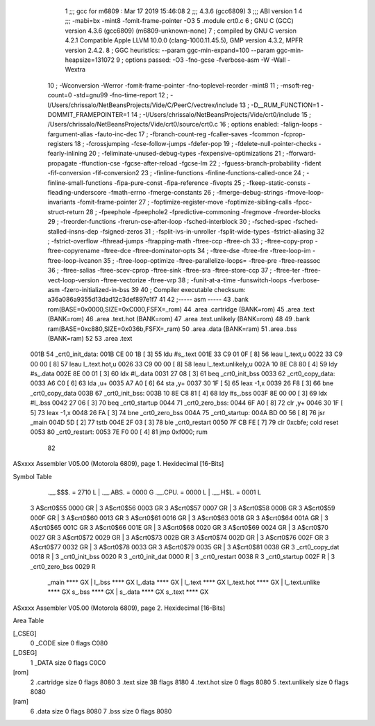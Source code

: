                               1 ;;; gcc for m6809 : Mar 17 2019 15:46:08
                              2 ;;; 4.3.6 (gcc6809)
                              3 ;;; ABI version 1
                              4 ;;; -mabi=bx -mint8 -fomit-frame-pointer -O3
                              5 	.module	crt0.c
                              6 ; GNU C (GCC) version 4.3.6 (gcc6809) (m6809-unknown-none)
                              7 ;	compiled by GNU C version 4.2.1 Compatible Apple LLVM 10.0.0 (clang-1000.11.45.5), GMP version 4.3.2, MPFR version 2.4.2.
                              8 ; GGC heuristics: --param ggc-min-expand=100 --param ggc-min-heapsize=131072
                              9 ; options passed:  -O3 -fno-gcse -fverbose-asm -W -Wall -Wextra
                             10 ; -Wconversion -Werror -fomit-frame-pointer -fno-toplevel-reorder -mint8
                             11 ; -msoft-reg-count=0 -std=gnu99 -fno-time-report
                             12 ; -I/Users/chrissalo/NetBeansProjects/Vide/C/PeerC/vectrex/include
                             13 ; -D__RUM_FUNCTION=1 -DOMMIT_FRAMEPOINTER=1
                             14 ; -I/Users/chrissalo/NetBeansProjects/Vide/crt0/include
                             15 ; /Users/chrissalo/NetBeansProjects/Vide/crt0/source/crt0.c
                             16 ; options enabled:  -falign-loops -fargument-alias -fauto-inc-dec
                             17 ; -fbranch-count-reg -fcaller-saves -fcommon -fcprop-registers
                             18 ; -fcrossjumping -fcse-follow-jumps -fdefer-pop
                             19 ; -fdelete-null-pointer-checks -fearly-inlining
                             20 ; -feliminate-unused-debug-types -fexpensive-optimizations
                             21 ; -fforward-propagate -ffunction-cse -fgcse-after-reload -fgcse-lm
                             22 ; -fguess-branch-probability -fident -fif-conversion -fif-conversion2
                             23 ; -finline-functions -finline-functions-called-once
                             24 ; -finline-small-functions -fipa-pure-const -fipa-reference -fivopts
                             25 ; -fkeep-static-consts -fleading-underscore -fmath-errno -fmerge-constants
                             26 ; -fmerge-debug-strings -fmove-loop-invariants -fomit-frame-pointer
                             27 ; -foptimize-register-move -foptimize-sibling-calls -fpcc-struct-return
                             28 ; -fpeephole -fpeephole2 -fpredictive-commoning -fregmove -freorder-blocks
                             29 ; -freorder-functions -frerun-cse-after-loop -fsched-interblock
                             30 ; -fsched-spec -fsched-stalled-insns-dep -fsigned-zeros
                             31 ; -fsplit-ivs-in-unroller -fsplit-wide-types -fstrict-aliasing
                             32 ; -fstrict-overflow -fthread-jumps -ftrapping-math -ftree-ccp -ftree-ch
                             33 ; -ftree-copy-prop -ftree-copyrename -ftree-dce -ftree-dominator-opts
                             34 ; -ftree-dse -ftree-fre -ftree-loop-im -ftree-loop-ivcanon
                             35 ; -ftree-loop-optimize -ftree-parallelize-loops= -ftree-pre -ftree-reassoc
                             36 ; -ftree-salias -ftree-scev-cprop -ftree-sink -ftree-sra -ftree-store-ccp
                             37 ; -ftree-ter -ftree-vect-loop-version -ftree-vectorize -ftree-vrp
                             38 ; -funit-at-a-time -funswitch-loops -fverbose-asm -fzero-initialized-in-bss
                             39 
                             40 ; Compiler executable checksum: a36a086a9355d13dad12c3def897e1f7
                             41 
                             42 ;----- asm -----
                             43 	.bank rom(BASE=0x0000,SIZE=0xC000,FSFX=_rom)
                             44 	.area .cartridge		(BANK=rom)
                             45 	.area .text  			(BANK=rom)
                             46 	.area .text.hot		(BANK=rom)
                             47 	.area .text.unlikely	(BANK=rom)
                             48 	
                             49 	.bank ram(BASE=0xc880,SIZE=0x036b,FSFX=_ram)
                             50 	.area .data  (BANK=ram)
                             51 	.area .bss   (BANK=ram)
                             52 	
                             53 		.area .text					
   001B                      54 	_crt0_init_data:				
   001B CE 00 1B      [ 3]   55 		ldu		#s_.text			
   001E 33 C9 01 0F   [ 8]   56 		leau	l_.text,u			
   0022 33 C9 00 00   [ 8]   57 		leau	l_.text.hot,u		
   0026 33 C9 00 00   [ 8]   58 		leau	l_.text.unlikely,u	
   002A 10 8E C8 80   [ 4]   59 		ldy		#s_.data			
   002E 8E 00 01      [ 3]   60 		ldx		#l_.data			
   0031 27 08         [ 3]   61 		beq		_crt0_init_bss		
   0033                      62 	_crt0_copy_data:				
   0033 A6 C0         [ 6]   63 		lda		,u+					
   0035 A7 A0         [ 6]   64 		sta		,y+					
   0037 30 1F         [ 5]   65 		leax	-1,x				
   0039 26 F8         [ 3]   66 		bne		_crt0_copy_data		
   003B                      67 	_crt0_init_bss:				
   003B 10 8E C8 81   [ 4]   68 		ldy		#s_.bss				
   003F 8E 00 00      [ 3]   69 		ldx		#l_.bss				
   0042 27 06         [ 3]   70 		beq		_crt0_startup		
   0044                      71 	_crt0_zero_bss:				
   0044 6F A0         [ 8]   72 		clr		,y+					
   0046 30 1F         [ 5]   73 		leax	-1,x				
   0048 26 FA         [ 3]   74 		bne		_crt0_zero_bss		
   004A                      75 	_crt0_startup:					
   004A BD 00 56      [ 8]   76 		jsr		_main				
   004D 5D            [ 2]   77 		tstb						
   004E 2F 03         [ 3]   78 		ble		_crt0_restart		
   0050 7F CB FE      [ 7]   79 		clr		0xcbfe;	cold reset	
   0053                      80 	_crt0_restart:					
   0053 7E F0 00      [ 4]   81 		jmp 	0xf000;	rum			
                             82 	
ASxxxx Assembler V05.00  (Motorola 6809), page 1.
Hexidecimal [16-Bits]

Symbol Table

    .__.$$$.       =   2710 L   |     .__.ABS.       =   0000 G
    .__.CPU.       =   0000 L   |     .__.H$L.       =   0001 L
  3 A$crt0$55          0000 GR  |   3 A$crt0$56          0003 GR
  3 A$crt0$57          0007 GR  |   3 A$crt0$58          000B GR
  3 A$crt0$59          000F GR  |   3 A$crt0$60          0013 GR
  3 A$crt0$61          0016 GR  |   3 A$crt0$63          0018 GR
  3 A$crt0$64          001A GR  |   3 A$crt0$65          001C GR
  3 A$crt0$66          001E GR  |   3 A$crt0$68          0020 GR
  3 A$crt0$69          0024 GR  |   3 A$crt0$70          0027 GR
  3 A$crt0$72          0029 GR  |   3 A$crt0$73          002B GR
  3 A$crt0$74          002D GR  |   3 A$crt0$76          002F GR
  3 A$crt0$77          0032 GR  |   3 A$crt0$78          0033 GR
  3 A$crt0$79          0035 GR  |   3 A$crt0$81          0038 GR
  3 _crt0_copy_dat     0018 R   |   3 _crt0_init_bss     0020 R
  3 _crt0_init_dat     0000 R   |   3 _crt0_restart      0038 R
  3 _crt0_startup      002F R   |   3 _crt0_zero_bss     0029 R
    _main              **** GX  |     l_.bss             **** GX
    l_.data            **** GX  |     l_.text            **** GX
    l_.text.hot        **** GX  |     l_.text.unlike     **** GX
    s_.bss             **** GX  |     s_.data            **** GX
    s_.text            **** GX

ASxxxx Assembler V05.00  (Motorola 6809), page 2.
Hexidecimal [16-Bits]

Area Table

[_CSEG]
   0 _CODE            size    0   flags C080
[_DSEG]
   1 _DATA            size    0   flags C0C0
[rom]
   2 .cartridge       size    0   flags 8080
   3 .text            size   3B   flags 8180
   4 .text.hot        size    0   flags 8080
   5 .text.unlikely   size    0   flags 8080
[ram]
   6 .data            size    0   flags 8080
   7 .bss             size    0   flags 8080

